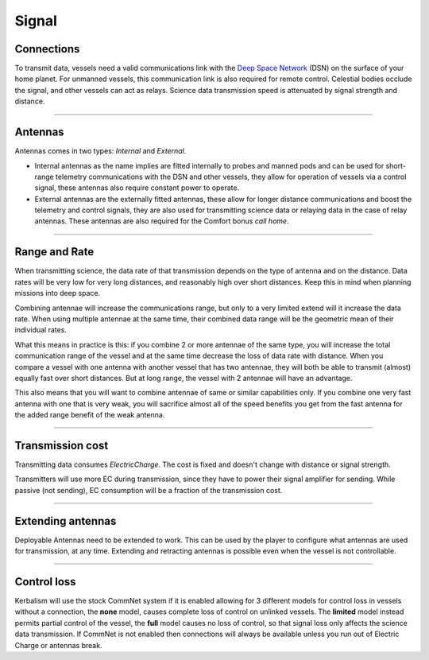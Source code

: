 .. _signal:

Signal
======

Connections
-----------
To transmit data, vessels need a valid communications link with the `Deep Space Network <https://en.wikipedia.org/wiki/NASA_Deep_Space_Network>`_ (DSN) on the surface of your home planet. For unmanned vessels, this communication link is also required for remote control. Celestial bodies occlude the signal, and other vessels can act as relays. Science data transmission speed is attenuated by signal strength and distance.

----------

Antennas
--------
Antennas comes in two types: *Internal* and *External*.

- Internal antennas as the name implies are fitted internally to probes and manned pods and can be used for short-range telemetry communications with the DSN and other vessels, they allow for operation of vessels via a control signal, these antennas also require constant power to operate.
- External antennas are the externally fitted antennas, these allow for longer distance communications and boost the telemetry and control signals, they are also used for transmitting science data or relaying data in the case of relay antennas. These antennas are also required for the Comfort bonus *call home*.

----------

Range and Rate
--------------

When transmitting science, the data rate of that transmission depends on the type of antenna and on the distance. Data rates will be very low for very long distances, and reasonably high over short distances. Keep this in mind when planning missions into deep space.

Combining antennae will increase the communications range, but only to a very limited extend will it increase the data rate. When using multiple antennae at the same time, their combined data range will be the geometric mean of their individual rates.

What this means in practice is this: if you combine 2 or more antennae of the same type, you will increase the total communication range of the vessel and at the same time decrease the loss of data rate with distance. When you compare a vessel with one antenna with another vessel that has two antennae, they will both be able to transmit (almost) equally fast over short distances. But at long range, the vessel with 2 antennae will have an advantage.

This also means that you will want to combine antennae of same or similar capabilities only. If you combine one very fast antenna with one that is very weak, you will sacrifice almost all of the speed benefits you get from the fast antenna for the added range benefit of the weak antenna.

----------

Transmission cost
-----------------
Transmitting data consumes *ElectricCharge*. The cost is fixed and doesn't change with distance or signal strength.

Transmitters will use more EC during transmission, since they have to power their signal amplifier for sending. While passive (not sending), EC consumption will be a fraction of the transmission cost.

----------

Extending antennas
------------------
Deployable Antennas need to be extended to work. This can be used by the player to configure what antennas are used for transmission, at any time. Extending and retracting antennas is possible even when the vessel is not controllable.

----------

Control loss
------------
Kerbalism will use the stock CommNet system if it is enabled allowing for 3 different models for control loss in vessels without a connection, the **none** model, causes complete loss of control on unlinked vessels. The **limited** model instead permits partial control of the vessel, the **full** model causes no loss of control, so that signal loss only affects the science data transmission. If CommNet is not enabled then connections will always be available unless you run out of Electric Charge or antennas break.
